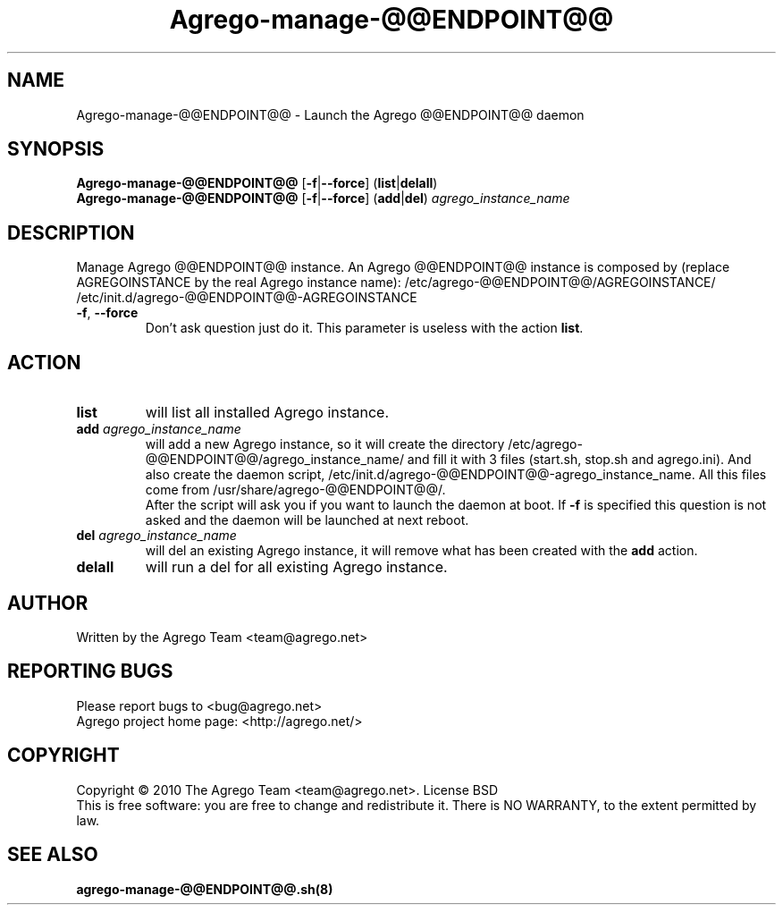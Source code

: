.\" DO NOT MODIFY THIS FILE!  It was generated by help2man 1.35.
.TH Agrego-manage-@@ENDPOINT@@ "8" "July 2010" "Agrego daemon" "Agrego-manage-@@ENDPOINT@@"
.SH NAME
Agrego-manage-@@ENDPOINT@@ \- Launch the Agrego @@ENDPOINT@@ daemon
.SH SYNOPSIS
.B Agrego-manage-@@ENDPOINT@@
.RB [\| \-f \||\| \-\-force \|]
.RB (\| list \||\| delall \|)
.br
.B Agrego-manage-@@ENDPOINT@@
.RB [\| \-f \||\| \-\-force \|]
.RB (\| add \||\| del \|)
.IR agrego_instance_name
.SH DESCRIPTION
.\" Add any additional description here
.PP
Manage Agrego @@ENDPOINT@@ instance.
An Agrego @@ENDPOINT@@ instance is composed by (replace AGREGOINSTANCE by the real Agrego instance name):
/etc/agrego-@@ENDPOINT@@/AGREGOINSTANCE/
/etc/init.d/agrego-@@ENDPOINT@@-AGREGOINSTANCE
.TP
\fB\-f\fR, \fB\-\-force\fR
Don't ask question just do it. This parameter is useless with the action \fBlist\fR.
.SH ACTION
.TP
\fBlist\fR
will list all installed Agrego instance.
.TP
\fBadd\fR \fIagrego_instance_name\fR
will add a new Agrego instance, so it will create the directory
/etc/agrego-@@ENDPOINT@@/agrego_instance_name/ and fill it with 3 files
(start.sh, stop.sh and agrego.ini). And also create the daemon script,
/etc/init.d/agrego-@@ENDPOINT@@-agrego_instance_name. All this files come from
/usr/share/agrego-@@ENDPOINT@@/.
.br
After the script will ask you if you want to
launch the daemon at boot. If \fB-f\fR is specified this question is not asked
and the daemon will be launched at next reboot.
.TP
\fBdel\fR \fIagrego_instance_name\fR
will del an existing Agrego instance, it will remove what has been created with the \fBadd\fR action.
.TP
\fBdelall\fR
will run a del for all existing Agrego instance.
.SH AUTHOR
Written by the Agrego Team <team@agrego.net>
.SH "REPORTING BUGS"
Please report bugs to <bug@agrego.net>
.br
Agrego project home page: <http://agrego.net/>
.SH COPYRIGHT
Copyright \(co 2010 The Agrego Team <team@agrego.net>.
License BSD
.br
This is free software: you are free to change and redistribute it.
There is NO WARRANTY, to the extent permitted by law.
.SH "SEE ALSO"
.BR agrego-manage-@@ENDPOINT@@.sh(8)
